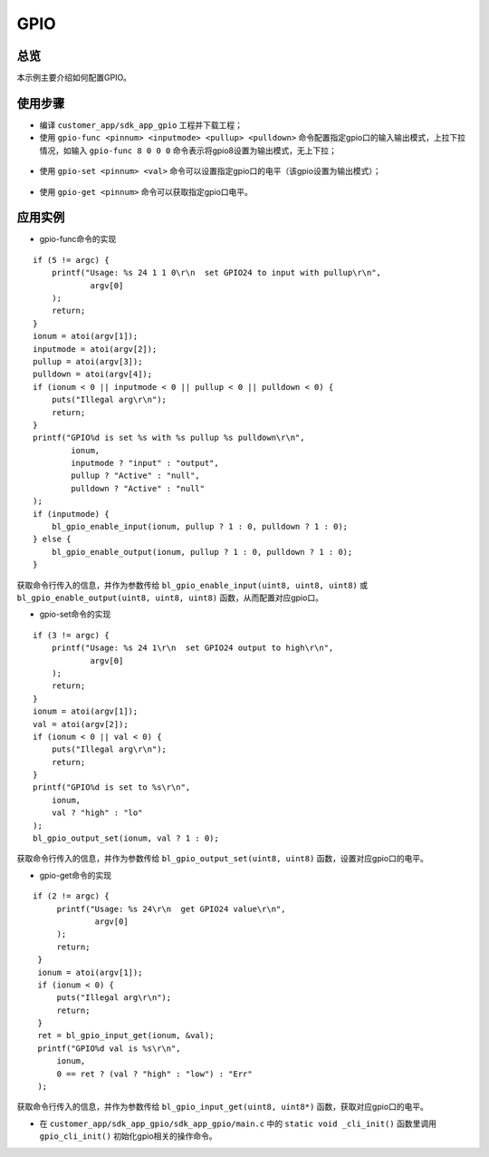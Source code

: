 .. _gpio-index:

GPIO
==================

总览
------

本示例主要介绍如何配置GPIO。

使用步骤
-----------

- 编译 ``customer_app/sdk_app_gpio`` 工程并下载工程；
- 使用 ``gpio-func <pinnum> <inputmode> <pullup> <pulldown>`` 命令配置指定gpio口的输入输出模式，上拉下拉情况，如输入 ``gpio-func 8 0 0 0`` 命令表示将gpio8设置为输出模式，无上下拉；

.. figure:: imgs/image1.png
   :alt: 

- 使用 ``gpio-set <pinnum> <val>`` 命令可以设置指定gpio口的电平（该gpio设置为输出模式）；

.. figure:: imgs/image2.png
   :alt: 

- 使用 ``gpio-get <pinnum>`` 命令可以获取指定gpio口电平。

.. figure:: imgs/image3.png
   :alt: 

应用实例
---------

- gpio-func命令的实现

::

    if (5 != argc) {
        printf("Usage: %s 24 1 1 0\r\n  set GPIO24 to input with pullup\r\n",
                argv[0]
        );  
        return;
    }   
    ionum = atoi(argv[1]);
    inputmode = atoi(argv[2]);
    pullup = atoi(argv[3]);
    pulldown = atoi(argv[4]);
    if (ionum < 0 || inputmode < 0 || pullup < 0 || pulldown < 0) {
        puts("Illegal arg\r\n");
        return;
    }   
    printf("GPIO%d is set %s with %s pullup %s pulldown\r\n",
            ionum,
            inputmode ? "input" : "output",
            pullup ? "Active" : "null",
            pulldown ? "Active" : "null"
    );  
    if (inputmode) {
        bl_gpio_enable_input(ionum, pullup ? 1 : 0, pulldown ? 1 : 0); 
    } else {
        bl_gpio_enable_output(ionum, pullup ? 1 : 0, pulldown ? 1 : 0); 
    }  

获取命令行传入的信息，并作为参数传给 ``bl_gpio_enable_input(uint8, uint8, uint8)`` 或 ``bl_gpio_enable_output(uint8, uint8, uint8)`` 函数，从而配置对应gpio口。

- gpio-set命令的实现
::

    if (3 != argc) {
        printf("Usage: %s 24 1\r\n  set GPIO24 output to high\r\n",
                argv[0]
        );
        return;
    }
    ionum = atoi(argv[1]);
    val = atoi(argv[2]);
    if (ionum < 0 || val < 0) {
        puts("Illegal arg\r\n");
        return;
    }
    printf("GPIO%d is set to %s\r\n",
        ionum,
        val ? "high" : "lo"
    );
    bl_gpio_output_set(ionum, val ? 1 : 0);

获取命令行传入的信息，并作为参数传给 ``bl_gpio_output_set(uint8, uint8)`` 函数，设置对应gpio口的电平。

- gpio-get命令的实现
::

   if (2 != argc) { 
        printf("Usage: %s 24\r\n  get GPIO24 value\r\n",
                argv[0]
        );
        return;
    }
    ionum = atoi(argv[1]);
    if (ionum < 0) {
        puts("Illegal arg\r\n");
        return;
    }
    ret = bl_gpio_input_get(ionum, &val);
    printf("GPIO%d val is %s\r\n",
        ionum,
        0 == ret ? (val ? "high" : "low") : "Err"
    );

获取命令行传入的信息，并作为参数传给 ``bl_gpio_input_get(uint8, uint8*)`` 函数，获取对应gpio口的电平。

- 在 ``customer_app/sdk_app_gpio/sdk_app_gpio/main.c`` 中的 ``static void _cli_init()`` 函数里调用 ``gpio_cli_init()`` 初始化gpio相关的操作命令。
